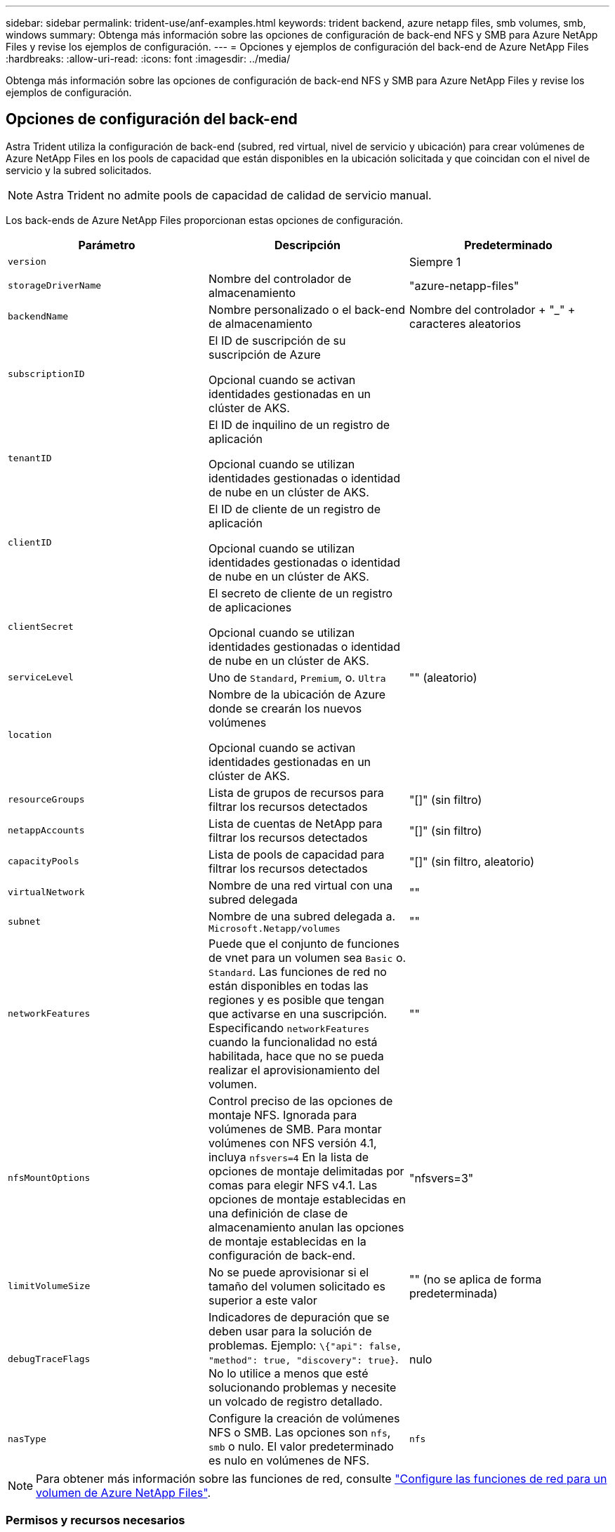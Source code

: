 ---
sidebar: sidebar 
permalink: trident-use/anf-examples.html 
keywords: trident backend, azure netapp files, smb volumes, smb, windows 
summary: Obtenga más información sobre las opciones de configuración de back-end NFS y SMB para Azure NetApp Files y revise los ejemplos de configuración. 
---
= Opciones y ejemplos de configuración del back-end de Azure NetApp Files
:hardbreaks:
:allow-uri-read: 
:icons: font
:imagesdir: ../media/


[role="lead"]
Obtenga más información sobre las opciones de configuración de back-end NFS y SMB para Azure NetApp Files y revise los ejemplos de configuración.



== Opciones de configuración del back-end

Astra Trident utiliza la configuración de back-end (subred, red virtual, nivel de servicio y ubicación) para crear volúmenes de Azure NetApp Files en los pools de capacidad que están disponibles en la ubicación solicitada y que coincidan con el nivel de servicio y la subred solicitados.


NOTE: Astra Trident no admite pools de capacidad de calidad de servicio manual.

Los back-ends de Azure NetApp Files proporcionan estas opciones de configuración.

[cols="3"]
|===
| Parámetro | Descripción | Predeterminado 


| `version` |  | Siempre 1 


| `storageDriverName` | Nombre del controlador de almacenamiento | "azure-netapp-files" 


| `backendName` | Nombre personalizado o el back-end de almacenamiento | Nombre del controlador + "_" + caracteres aleatorios 


| `subscriptionID` | El ID de suscripción de su suscripción de Azure

Opcional cuando se activan identidades gestionadas en un clúster de AKS. |  


| `tenantID` | El ID de inquilino de un registro de aplicación

Opcional cuando se utilizan identidades gestionadas o identidad de nube en un clúster de AKS. |  


| `clientID` | El ID de cliente de un registro de aplicación

Opcional cuando se utilizan identidades gestionadas o identidad de nube en un clúster de AKS. |  


| `clientSecret` | El secreto de cliente de un registro de aplicaciones

Opcional cuando se utilizan identidades gestionadas o identidad de nube en un clúster de AKS. |  


| `serviceLevel` | Uno de `Standard`, `Premium`, o. `Ultra` | "" (aleatorio) 


| `location` | Nombre de la ubicación de Azure donde se crearán los nuevos volúmenes

Opcional cuando se activan identidades gestionadas en un clúster de AKS. |  


| `resourceGroups` | Lista de grupos de recursos para filtrar los recursos detectados | "[]" (sin filtro) 


| `netappAccounts` | Lista de cuentas de NetApp para filtrar los recursos detectados | "[]" (sin filtro) 


| `capacityPools` | Lista de pools de capacidad para filtrar los recursos detectados | "[]" (sin filtro, aleatorio) 


| `virtualNetwork` | Nombre de una red virtual con una subred delegada | "" 


| `subnet` | Nombre de una subred delegada a. `Microsoft.Netapp/volumes` | "" 


| `networkFeatures` | Puede que el conjunto de funciones de vnet para un volumen sea `Basic` o. `Standard`. Las funciones de red no están disponibles en todas las regiones y es posible que tengan que activarse en una suscripción. Especificando  `networkFeatures` cuando la funcionalidad no está habilitada, hace que no se pueda realizar el aprovisionamiento del volumen. | "" 


| `nfsMountOptions` | Control preciso de las opciones de montaje NFS. Ignorada para volúmenes de SMB. Para montar volúmenes con NFS versión 4.1, incluya  `nfsvers=4` En la lista de opciones de montaje delimitadas por comas para elegir NFS v4.1. Las opciones de montaje establecidas en una definición de clase de almacenamiento anulan las opciones de montaje establecidas en la configuración de back-end. | "nfsvers=3" 


| `limitVolumeSize` | No se puede aprovisionar si el tamaño del volumen solicitado es superior a este valor | "" (no se aplica de forma predeterminada) 


| `debugTraceFlags` | Indicadores de depuración que se deben usar para la solución de problemas. Ejemplo: `\{"api": false, "method": true, "discovery": true}`. No lo utilice a menos que esté solucionando problemas y necesite un volcado de registro detallado. | nulo 


| `nasType` | Configure la creación de volúmenes NFS o SMB. Las opciones son `nfs`, `smb` o nulo. El valor predeterminado es nulo en volúmenes de NFS. | `nfs` 
|===

NOTE: Para obtener más información sobre las funciones de red, consulte link:https://docs.microsoft.com/en-us/azure/azure-netapp-files/configure-network-features["Configure las funciones de red para un volumen de Azure NetApp Files"^].



=== Permisos y recursos necesarios

Si recibes un error “No se han encontrado pools de capacidad” al crear una RVP, es probable que el registro de tu aplicación no tenga los permisos y recursos necesarios (subred, red virtual, pool de capacidad) asociados. Si la depuración está habilitada, Astra Trident registrará los recursos de Azure detectados cuando se cree el back-end. Compruebe que se está utilizando un rol adecuado.

Los valores para `resourceGroups`, `netappAccounts`, `capacityPools`, `virtualNetwork`, y. `subnet` puede especificarse utilizando nombres cortos o completos. En la mayoría de las situaciones, se recomiendan nombres completos, ya que los nombres cortos pueden coincidir con varios recursos con el mismo nombre.

La `resourceGroups`, `netappAccounts`, y. `capacityPools` los valores son filtros que restringen el conjunto de recursos detectados a los disponibles en este back-end de almacenamiento y pueden especificarse en cualquier combinación de estos. Los nombres completos siguen este formato:

[cols="2"]
|===
| Tipo | Formato 


| Grupo de recursos | <resource group> 


| Cuenta de NetApp | <resource group>/<netapp account> 


| Pool de capacidad | <resource group>/<netapp account>/<capacity pool> 


| Red virtual | <resource group>/<virtual network> 


| Subred | <resource group>/<virtual network>/<subnet> 
|===


=== Aprovisionamiento de volúmenes

Puede controlar el aprovisionamiento de volúmenes predeterminado especificando las siguientes opciones en una sección especial del archivo de configuración. Consulte <<Configuraciones de ejemplo>> para obtener más detalles.

[cols=",,"]
|===
| Parámetro | Descripción | Predeterminado 


| `exportRule` | Reglas de exportación de volúmenes nuevos.
`exportRule` Debe ser una lista separada por comas con cualquier combinación de direcciones IPv4 o subredes IPv4 en notación CIDR. Ignorada para volúmenes de SMB. | "0.0.0.0/0" 


| `snapshotDir` | Controla la visibilidad del directorio .snapshot | "falso" 


| `size` | El tamaño predeterminado de los volúmenes nuevos | "100 G" 


| `unixPermissions` | Los permisos unix de nuevos volúmenes (4 dígitos octal). Ignorada para volúmenes de SMB. | "" (función de vista previa, requiere incluir en la lista blanca de suscripciones) 
|===


== Configuraciones de ejemplo

Los ejemplos siguientes muestran configuraciones básicas que dejan la mayoría de los parámetros en los valores predeterminados. Esta es la forma más sencilla de definir un back-end.

.Configuración mínima
[%collapsible]
====
Ésta es la configuración mínima absoluta del back-end. Con esta configuración, Astra Trident detecta todas sus cuentas de NetApp, pools de capacidad y subredes delegadas en Azure NetApp Files en la ubicación configurada, y coloca volúmenes nuevos en uno de esos pools y subredes de forma aleatoria. Porque `nasType` se omite, la `nfs` El valor predeterminado es aplicable, y el back-end aprovisionará para volúmenes NFS.

Esta configuración es ideal cuando solo se está empezando a usar Azure NetApp Files y probando cosas, pero en la práctica va a querer proporcionar un ámbito adicional para los volúmenes que aprovisione.

[listing]
----
---
version: 1
storageDriverName: azure-netapp-files
subscriptionID: 9f87c765-4774-fake-ae98-a721add45451
tenantID: 68e4f836-edc1-fake-bff9-b2d865ee56cf
clientID: dd043f63-bf8e-fake-8076-8de91e5713aa
clientSecret: SECRET
location: eastus
----
====
.Identidades administradas para AKS
[%collapsible]
====
Esta configuración de backend omite `subscriptionID`, `tenantID`, `clientID`, y. `clientSecret`, que son opcionales cuando se utilizan identidades gestionadas.

[listing]
----
apiVersion: trident.netapp.io/v1
kind: TridentBackendConfig
metadata:
  name: backend-tbc-anf-1
  namespace: trident
spec:
  version: 1
  storageDriverName: azure-netapp-files
  capacityPools: ["ultra-pool"]
  resourceGroups: ["aks-ami-eastus-rg"]
  netappAccounts: ["smb-na"]
  virtualNetwork: eastus-prod-vnet
  subnet: eastus-anf-subnet
----
====
.Identidad de nube para AKS
[%collapsible]
====
Esta configuración de backend omite `tenantID`, `clientID`, y. `clientSecret`, que son opcionales cuando se utiliza una identidad de nube.

[listing]
----
apiVersion: trident.netapp.io/v1
kind: TridentBackendConfig
metadata:
  name: backend-tbc-anf-1
  namespace: trident
spec:
  version: 1
  storageDriverName: azure-netapp-files
  capacityPools: ["ultra-pool"]
  resourceGroups: ["aks-ami-eastus-rg"]
  netappAccounts: ["smb-na"]
  virtualNetwork: eastus-prod-vnet
  subnet: eastus-anf-subnet
  location: eastus
  subscriptionID: 9f87c765-4774-fake-ae98-a721add45451
----
====
.Configuración de niveles de servicio específica con filtros de pools de capacidad
[%collapsible]
====
Esta configuración de back-end coloca volúmenes en las de Azure `eastus` ubicación en una `Ultra` pool de capacidad. Astra Trident detecta automáticamente todas las subredes delegadas en Azure NetApp Files en esa ubicación y coloca un volumen nuevo en una de ellas de forma aleatoria.

[listing]
----
---
version: 1
storageDriverName: azure-netapp-files
subscriptionID: 9f87c765-4774-fake-ae98-a721add45451
tenantID: 68e4f836-edc1-fake-bff9-b2d865ee56cf
clientID: dd043f63-bf8e-fake-8076-8de91e5713aa
clientSecret: SECRET
location: eastus
serviceLevel: Ultra
capacityPools:
- application-group-1/account-1/ultra-1
- application-group-1/account-1/ultra-2
----
====
.Configuración avanzada
[%collapsible]
====
Esta configuración de back-end reduce aún más el alcance de la ubicación de volúmenes en una única subred y también modifica algunos valores predeterminados de aprovisionamiento de volúmenes.

[listing]
----
---
version: 1
storageDriverName: azure-netapp-files
subscriptionID: 9f87c765-4774-fake-ae98-a721add45451
tenantID: 68e4f836-edc1-fake-bff9-b2d865ee56cf
clientID: dd043f63-bf8e-fake-8076-8de91e5713aa
clientSecret: SECRET
location: eastus
serviceLevel: Ultra
capacityPools:
- application-group-1/account-1/ultra-1
- application-group-1/account-1/ultra-2
virtualNetwork: my-virtual-network
subnet: my-subnet
networkFeatures: Standard
nfsMountOptions: vers=3,proto=tcp,timeo=600
limitVolumeSize: 500Gi
defaults:
  exportRule: 10.0.0.0/24,10.0.1.0/24,10.0.2.100
  snapshotDir: 'true'
  size: 200Gi
  unixPermissions: '0777'

----
====
.Configuración de pool virtual
[%collapsible]
====
Esta configuración back-end define varios pools de almacenamiento en un único archivo. Esto resulta útil cuando hay varios pools de capacidad que admiten diferentes niveles de servicio y desea crear clases de almacenamiento en Kubernetes que representan estos. Se utilizaron etiquetas de pools virtuales para diferenciar los pools según `performance`.

[listing]
----
---
version: 1
storageDriverName: azure-netapp-files
subscriptionID: 9f87c765-4774-fake-ae98-a721add45451
tenantID: 68e4f836-edc1-fake-bff9-b2d865ee56cf
clientID: dd043f63-bf8e-fake-8076-8de91e5713aa
clientSecret: SECRET
location: eastus
resourceGroups:
- application-group-1
networkFeatures: Basic
nfsMountOptions: vers=3,proto=tcp,timeo=600
labels:
  cloud: azure
storage:
- labels:
    performance: gold
  serviceLevel: Ultra
  capacityPools:
  - ultra-1
  - ultra-2
  networkFeatures: Standard
- labels:
    performance: silver
  serviceLevel: Premium
  capacityPools:
  - premium-1
- labels:
    performance: bronze
  serviceLevel: Standard
  capacityPools:
  - standard-1
  - standard-2

----
====


== Definiciones de clase de almacenamiento

Lo siguiente `StorageClass` las definiciones hacen referencia a los pools de almacenamiento anteriores.



=== Definiciones de ejemplo mediante `parameter.selector` campo

Uso `parameter.selector` puede especificar para cada una de ellas `StorageClass` el pool virtual que se utiliza para alojar un volumen. Los aspectos definidos en el pool elegido serán el volumen.

[listing]
----
apiVersion: storage.k8s.io/v1
kind: StorageClass
metadata:
  name: gold
provisioner: csi.trident.netapp.io
parameters:
  selector: "performance=gold"
allowVolumeExpansion: true
---
apiVersion: storage.k8s.io/v1
kind: StorageClass
metadata:
  name: silver
provisioner: csi.trident.netapp.io
parameters:
  selector: "performance=silver"
allowVolumeExpansion: true
---
apiVersion: storage.k8s.io/v1
kind: StorageClass
metadata:
  name: bronze
provisioner: csi.trident.netapp.io
parameters:
  selector: "performance=bronze"
allowVolumeExpansion: true
----


=== Definiciones de ejemplo de volúmenes SMB

Uso `nasType`, `node-stage-secret-name`, y.  `node-stage-secret-namespace`, Puede especificar un volumen SMB y proporcionar las credenciales necesarias de Active Directory.

.Configuración básica en el espacio de nombres predeterminado
[%collapsible]
====
[listing]
----
apiVersion: storage.k8s.io/v1
kind: StorageClass
metadata:
  name: anf-sc-smb
provisioner: csi.trident.netapp.io
parameters:
  backendType: "azure-netapp-files"
  trident.netapp.io/nasType: "smb"
  csi.storage.k8s.io/node-stage-secret-name: "smbcreds"
  csi.storage.k8s.io/node-stage-secret-namespace: "default"

----
====
.Uso de diferentes secretos por espacio de nombres
[%collapsible]
====
[listing]
----
apiVersion: storage.k8s.io/v1
kind: StorageClass
metadata:
  name: anf-sc-smb
provisioner: csi.trident.netapp.io
parameters:
  backendType: "azure-netapp-files"
  trident.netapp.io/nasType: "smb"
  csi.storage.k8s.io/node-stage-secret-name: "smbcreds"
  csi.storage.k8s.io/node-stage-secret-namespace: ${pvc.namespace}
----
====
.Uso de diferentes secretos por volumen
[%collapsible]
====
[listing]
----
apiVersion: storage.k8s.io/v1
kind: StorageClass
metadata:
  name: anf-sc-smb
provisioner: csi.trident.netapp.io
parameters:
  backendType: "azure-netapp-files"
  trident.netapp.io/nasType: "smb"
  csi.storage.k8s.io/node-stage-secret-name: ${pvc.name}
  csi.storage.k8s.io/node-stage-secret-namespace: ${pvc.namespace}
----
====

NOTE: `nasType: smb` Filtra los pools que admiten volúmenes SMB. `nasType: nfs` o. `nasType: null` Filtros para pools NFS.



== Cree el back-end

Después de crear el archivo de configuración del back-end, ejecute el siguiente comando:

[listing]
----
tridentctl create backend -f <backend-file>
----
Si la creación del back-end falla, algo está mal con la configuración del back-end. Puede ver los registros para determinar la causa ejecutando el siguiente comando:

[listing]
----
tridentctl logs
----
Después de identificar y corregir el problema con el archivo de configuración, puede ejecutar de nuevo el comando create.
